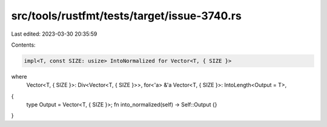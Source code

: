 src/tools/rustfmt/tests/target/issue-3740.rs
============================================

Last edited: 2023-03-30 20:35:59

Contents:

.. code-block:: rs

    impl<T, const SIZE: usize> IntoNormalized for Vector<T, { SIZE }>
where
    Vector<T, { SIZE }>: Div<Vector<T, { SIZE }>>,
    for<'a> &'a Vector<T, { SIZE }>: IntoLength<Output = T>,
{
    type Output = Vector<T, { SIZE }>;
    fn into_normalized(self) -> Self::Output {}
}


